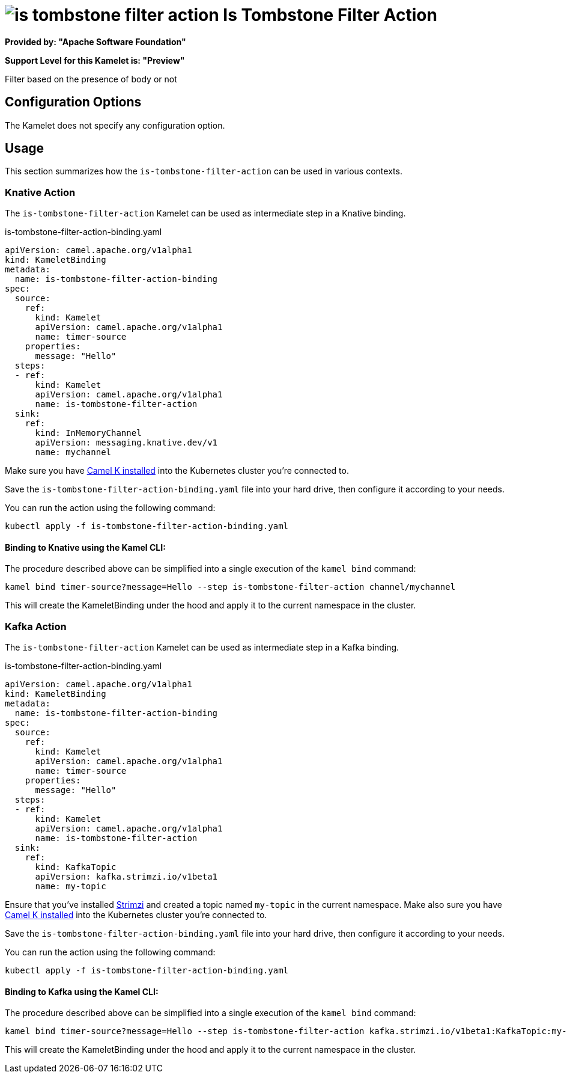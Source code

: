 // THIS FILE IS AUTOMATICALLY GENERATED: DO NOT EDIT
= image:kamelets/is-tombstone-filter-action.svg[] Is Tombstone Filter Action

*Provided by: "Apache Software Foundation"*

*Support Level for this Kamelet is: "Preview"*

Filter based on the presence of body or not

== Configuration Options

The Kamelet does not specify any configuration option.

== Usage

This section summarizes how the `is-tombstone-filter-action` can be used in various contexts.

=== Knative Action

The `is-tombstone-filter-action` Kamelet can be used as intermediate step in a Knative binding.

.is-tombstone-filter-action-binding.yaml
[source,yaml]
----
apiVersion: camel.apache.org/v1alpha1
kind: KameletBinding
metadata:
  name: is-tombstone-filter-action-binding
spec:
  source:
    ref:
      kind: Kamelet
      apiVersion: camel.apache.org/v1alpha1
      name: timer-source
    properties:
      message: "Hello"
  steps:
  - ref:
      kind: Kamelet
      apiVersion: camel.apache.org/v1alpha1
      name: is-tombstone-filter-action
  sink:
    ref:
      kind: InMemoryChannel
      apiVersion: messaging.knative.dev/v1
      name: mychannel

----

Make sure you have xref:latest@camel-k::installation/installation.adoc[Camel K installed] into the Kubernetes cluster you're connected to.

Save the `is-tombstone-filter-action-binding.yaml` file into your hard drive, then configure it according to your needs.

You can run the action using the following command:

[source,shell]
----
kubectl apply -f is-tombstone-filter-action-binding.yaml
----

==== *Binding to Knative using the Kamel CLI:*

The procedure described above can be simplified into a single execution of the `kamel bind` command:

[source,shell]
----
kamel bind timer-source?message=Hello --step is-tombstone-filter-action channel/mychannel
----

This will create the KameletBinding under the hood and apply it to the current namespace in the cluster.

=== Kafka Action

The `is-tombstone-filter-action` Kamelet can be used as intermediate step in a Kafka binding.

.is-tombstone-filter-action-binding.yaml
[source,yaml]
----
apiVersion: camel.apache.org/v1alpha1
kind: KameletBinding
metadata:
  name: is-tombstone-filter-action-binding
spec:
  source:
    ref:
      kind: Kamelet
      apiVersion: camel.apache.org/v1alpha1
      name: timer-source
    properties:
      message: "Hello"
  steps:
  - ref:
      kind: Kamelet
      apiVersion: camel.apache.org/v1alpha1
      name: is-tombstone-filter-action
  sink:
    ref:
      kind: KafkaTopic
      apiVersion: kafka.strimzi.io/v1beta1
      name: my-topic

----

Ensure that you've installed https://strimzi.io/[Strimzi] and created a topic named `my-topic` in the current namespace.
Make also sure you have xref:latest@camel-k::installation/installation.adoc[Camel K installed] into the Kubernetes cluster you're connected to.

Save the `is-tombstone-filter-action-binding.yaml` file into your hard drive, then configure it according to your needs.

You can run the action using the following command:

[source,shell]
----
kubectl apply -f is-tombstone-filter-action-binding.yaml
----

==== *Binding to Kafka using the Kamel CLI:*

The procedure described above can be simplified into a single execution of the `kamel bind` command:

[source,shell]
----
kamel bind timer-source?message=Hello --step is-tombstone-filter-action kafka.strimzi.io/v1beta1:KafkaTopic:my-topic
----

This will create the KameletBinding under the hood and apply it to the current namespace in the cluster.

// THIS FILE IS AUTOMATICALLY GENERATED: DO NOT EDIT
